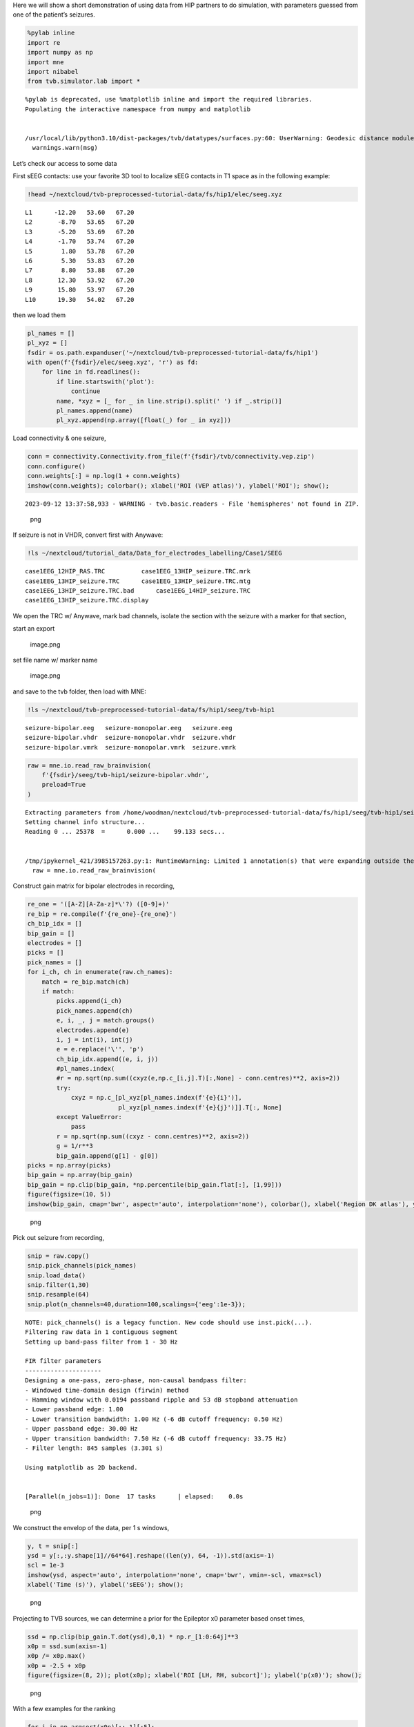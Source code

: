 Here we will show a short demonstration of using data from HIP
partners to do simulation, with parameters guessed from one of the
patient’s seizures.

.. code:: python

   %pylab inline
   import re
   import numpy as np
   import mne
   import nibabel
   from tvb.simulator.lab import *

::

   %pylab is deprecated, use %matplotlib inline and import the required libraries.
   Populating the interactive namespace from numpy and matplotlib


   /usr/local/lib/python3.10/dist-packages/tvb/datatypes/surfaces.py:60: UserWarning: Geodesic distance module is unavailable; some functionality for surfaces will be unavailable.
     warnings.warn(msg)

Let’s check our access to some data

First sEEG contacts: use your favorite 3D tool to localize sEEG contacts
in T1 space as in the following example:

.. code:: python

   !head ~/nextcloud/tvb-preprocessed-tutorial-data/fs/hip1/elec/seeg.xyz

::

   L1      -12.20   53.60   67.20
   L2       -8.70   53.65   67.20
   L3       -5.20   53.69   67.20
   L4       -1.70   53.74   67.20
   L5        1.80   53.78   67.20
   L6        5.30   53.83   67.20
   L7        8.80   53.88   67.20
   L8       12.30   53.92   67.20
   L9       15.80   53.97   67.20
   L10      19.30   54.02   67.20

then we load them

.. code:: python

   pl_names = []
   pl_xyz = []
   fsdir = os.path.expanduser('~/nextcloud/tvb-preprocessed-tutorial-data/fs/hip1')
   with open(f'{fsdir}/elec/seeg.xyz', 'r') as fd:
       for line in fd.readlines():
           if line.startswith('plot'):
               continue
           name, *xyz = [_ for _ in line.strip().split(' ') if _.strip()]
           pl_names.append(name)
           pl_xyz.append(np.array([float(_) for _ in xyz]))

Load connectivity & one seizure,

.. code:: python

   conn = connectivity.Connectivity.from_file(f'{fsdir}/tvb/connectivity.vep.zip')
   conn.configure()
   conn.weights[:] = np.log(1 + conn.weights)
   imshow(conn.weights); colorbar(); xlabel('ROI (VEP atlas)'), ylabel('ROI'); show();

::

   2023-09-12 13:37:58,933 - WARNING - tvb.basic.readers - File 'hemispheres' not found in ZIP.

.. figure:: art/APP_The_Virtual_Brain/simulation_files/simulation_8_1.png
   :alt: png

   png

If seizure is not in VHDR, convert first with Anywave:

.. code:: python

   !ls ~/nextcloud/tutorial_data/Data_for_electrodes_labelling/Case1/SEEG

::

   case1EEG_12HIP_RAS.TRC          case1EEG_13HIP_seizure.TRC.mrk
   case1EEG_13HIP_seizure.TRC      case1EEG_13HIP_seizure.TRC.mtg
   case1EEG_13HIP_seizure.TRC.bad      case1EEG_14HIP_seizure.TRC
   case1EEG_13HIP_seizure.TRC.display

We open the TRC w/ Anywave, mark bad channels, isolate the section with
the seizure with a marker for that section, |image.png|

start an export

.. figure:: art/APP_The_Virtual_Brain/simulation_files/aca046d5-e2db-412c-8a98-4e21d461718f.png
   :alt: image.png

   image.png

set file name w/ marker name

.. figure:: art/APP_The_Virtual_Brain/simulation_files/c5c8d755-dcf7-4f10-9efe-c2488f0a2877.png
   :alt: image.png

   image.png

and save to the tvb folder, then load with MNE:

.. code:: python

   !ls ~/nextcloud/tvb-preprocessed-tutorial-data/fs/hip1/seeg/tvb-hip1

::

   seizure-bipolar.eeg   seizure-monopolar.eeg   seizure.eeg
   seizure-bipolar.vhdr  seizure-monopolar.vhdr  seizure.vhdr
   seizure-bipolar.vmrk  seizure-monopolar.vmrk  seizure.vmrk

.. code:: python

   raw = mne.io.read_raw_brainvision(
       f'{fsdir}/seeg/tvb-hip1/seizure-bipolar.vhdr',
       preload=True
   )

::

   Extracting parameters from /home/woodman/nextcloud/tvb-preprocessed-tutorial-data/fs/hip1/seeg/tvb-hip1/seizure-bipolar.vhdr...
   Setting channel info structure...
   Reading 0 ... 25378  =      0.000 ...    99.133 secs...


   /tmp/ipykernel_421/3985157263.py:1: RuntimeWarning: Limited 1 annotation(s) that were expanding outside the data range.
     raw = mne.io.read_raw_brainvision(

Construct gain matrix for bipolar electrodes in recording,

.. code:: python

   re_one = '([A-Z][A-Za-z]*\'?) ([0-9]+)'
   re_bip = re.compile(f'{re_one}-{re_one}')
   ch_bip_idx = []
   bip_gain = []
   electrodes = []
   picks = []
   pick_names = []
   for i_ch, ch in enumerate(raw.ch_names):
       match = re_bip.match(ch)
       if match:
           picks.append(i_ch)
           pick_names.append(ch)
           e, i, _, j = match.groups()
           electrodes.append(e)
           i, j = int(i), int(j)
           e = e.replace('\'', 'p')
           ch_bip_idx.append((e, i, j))
           #pl_names.index(
           #r = np.sqrt(np.sum((cxyz(e,np.c_[i,j].T)[:,None] - conn.centres)**2, axis=2))
           try:
               cxyz = np.c_[pl_xyz[pl_names.index(f'{e}{i}')],
                            pl_xyz[pl_names.index(f'{e}{j}')]].T[:, None]
           except ValueError:
               pass
           r = np.sqrt(np.sum((cxyz - conn.centres)**2, axis=2))    
           g = 1/r**3
           bip_gain.append(g[1] - g[0])
   picks = np.array(picks)
   bip_gain = np.array(bip_gain)
   bip_gain = np.clip(bip_gain, *np.percentile(bip_gain.flat[:], [1,99]))
   figure(figsize=(10, 5))
   imshow(bip_gain, cmap='bwr', aspect='auto', interpolation='none'), colorbar(), xlabel('Region DK atlas'), ylabel('Sensor');

.. figure:: art/APP_The_Virtual_Brain/simulation_files/simulation_15_0.png
   :alt: png

   png

Pick out seizure from recording,

.. code:: python

   snip = raw.copy()
   snip.pick_channels(pick_names)
   snip.load_data()
   snip.filter(1,30)
   snip.resample(64)
   snip.plot(n_channels=40,duration=100,scalings={'eeg':1e-3});

::

   NOTE: pick_channels() is a legacy function. New code should use inst.pick(...).
   Filtering raw data in 1 contiguous segment
   Setting up band-pass filter from 1 - 30 Hz

   FIR filter parameters
   ---------------------
   Designing a one-pass, zero-phase, non-causal bandpass filter:
   - Windowed time-domain design (firwin) method
   - Hamming window with 0.0194 passband ripple and 53 dB stopband attenuation
   - Lower passband edge: 1.00
   - Lower transition bandwidth: 1.00 Hz (-6 dB cutoff frequency: 0.50 Hz)
   - Upper passband edge: 30.00 Hz
   - Upper transition bandwidth: 7.50 Hz (-6 dB cutoff frequency: 33.75 Hz)
   - Filter length: 845 samples (3.301 s)

   Using matplotlib as 2D backend.


   [Parallel(n_jobs=1)]: Done  17 tasks      | elapsed:    0.0s

.. figure:: art/APP_The_Virtual_Brain/simulation_files/simulation_17_2.png
   :alt: png

   png

We construct the envelop of the data, per 1 s windows,

.. code:: python

   y, t = snip[:]
   ysd = y[:,:y.shape[1]//64*64].reshape((len(y), 64, -1)).std(axis=-1)
   scl = 1e-3
   imshow(ysd, aspect='auto', interpolation='none', cmap='bwr', vmin=-scl, vmax=scl)
   xlabel('Time (s)'), ylabel('sEEG'); show();

.. figure:: art/APP_The_Virtual_Brain/simulation_files/simulation_19_0.png
   :alt: png

   png

Projecting to TVB sources, we can determine a prior for the Epileptor x0
parameter based onset times,

.. code:: python

   ssd = np.clip(bip_gain.T.dot(ysd),0,1) * np.r_[1:0:64j]**3
   x0p = ssd.sum(axis=-1)
   x0p /= x0p.max()
   x0p = -2.5 + x0p
   figure(figsize=(8, 2)); plot(x0p); xlabel('ROI [LH, RH, subcort]'); ylabel('p(x0)'); show();

.. figure:: art/APP_The_Virtual_Brain/simulation_files/simulation_21_0.png
   :alt: png

   png

With a few examples for the ranking

.. code:: python

   for i in np.argsort(x0p)[::-1][:5]:
       print(i, x0p[i], conn.region_labels[i])

::

   87 -1.5 Right-Inferior-frontal-sulcus
   99 -1.5861556255555924 Right-Precentral-sulcus-inferior-part
   86 -1.6136127237070008 Right-F3-pars-opercularis
   85 -1.8120990493471199 Right-F3-Pars-triangularis
   91 -1.9098045348007213 Right-SFS-rostral

Now construct a simulation,

.. code:: python

   epileptor = models.Epileptor(Ks=np.r_[-0.2], Kf=np.r_[0.1], r=np.r_[0.00015])
   epileptor.x0 = x0p
   nsig = np.r_[0., 0., 0., 0.0005, 0.0005, 0.]
   addnoise = noise.Additive(nsig=nsig, ntau=5.0)
   initial = np.r_[-1.9, -17., 3.1, -1., 0.04, -0.17]
   initial = np.zeros((100, 1, conn.number_of_regions, 1)) + initial[:, None, None]
   sim = simulator.Simulator(
       connectivity=conn,
       coupling=coupling.Difference(a=np.r_[0.03]),
       model=epileptor,
       integrator=integrators.HeunStochastic(dt=0.05,noise=addnoise),
       initial_conditions=initial,
   )
   sim.configure()

.. raw:: html

   <table>

.. raw:: html

   <thead>

.. raw:: html

   <h3>

Simulator

.. raw:: html

   </h3>

.. raw:: html

   </thead>

.. raw:: html

   <tbody>

.. raw:: html

   <tr>

.. raw:: html

   <td colspan="2">

.. raw:: html

   <p>

.. container:: document
   :name: 73fe0e30-5172-11ee-b38b-0242ac110002

   .. raw:: html

      <p>

   A Simulator assembles components required to perform simulations.

   .. raw:: html

      </p>

.. raw:: html

   <script>MathJax.Hub.Queue(["Typeset", MathJax.Hub, "73fe0e30-5172-11ee-b38b-0242ac110002"]);</script>

.. raw:: html

   </p>

.. raw:: html

   </td>

.. raw:: html

   </tr>

.. raw:: html

   <tr>

.. raw:: html

   <th>

.. raw:: html

   </th>

.. raw:: html

   <th style="text-align:left;width:80%">

value

.. raw:: html

   </th>

.. raw:: html

   </tr>

.. raw:: html

   <tr>

.. raw:: html

   <td>

Type

.. raw:: html

   </td>

.. raw:: html

   <td style="text-align:left;">

.. raw:: html

   <pre>Simulator</pre>

.. raw:: html

   </td>

.. raw:: html

   </tr>

.. raw:: html

   <tr>

.. raw:: html

   <td>

conduction_speed

.. raw:: html

   </td>

.. raw:: html

   <td style="text-align:left;">

.. raw:: html

   <pre>3.0</pre>

.. raw:: html

   </td>

.. raw:: html

   </tr>

.. raw:: html

   <tr>

.. raw:: html

   <td>

connectivity

.. raw:: html

   </td>

.. raw:: html

   <td style="text-align:left;">

.. raw:: html

   <pre>Connectivity gid: b7b9f755-2761-4bc2-8115-ae8b475c11d2</pre>

.. raw:: html

   </td>

.. raw:: html

   </tr>

.. raw:: html

   <tr>

.. raw:: html

   <td>

coupling

.. raw:: html

   </td>

.. raw:: html

   <td style="text-align:left;">

.. raw:: html

   <pre>Difference gid: ba86c269-6714-4fe3-a7ae-7cce73061bc1</pre>

.. raw:: html

   </td>

.. raw:: html

   </tr>

.. raw:: html

   <tr>

.. raw:: html

   <td>

gid

.. raw:: html

   </td>

.. raw:: html

   <td style="text-align:left;">

.. raw:: html

   <pre>UUID('93b83c19-43a9-4da0-8a05-2d11e0756aa4')</pre>

.. raw:: html

   </td>

.. raw:: html

   </tr>

.. raw:: html

   <tr>

.. raw:: html

   <td>

initial_conditions

.. raw:: html

   </td>

.. raw:: html

   <td style="text-align:left;">

.. raw:: html

   <pre> [min, median, max] = [-17, -0.585, 3.1] dtype = float64 shape = (100, 6, 162, 1)</pre>

.. raw:: html

   </td>

.. raw:: html

   </tr>

.. raw:: html

   <tr>

.. raw:: html

   <td>

integrator

.. raw:: html

   </td>

.. raw:: html

   <td style="text-align:left;">

.. raw:: html

   <pre>HeunStochastic gid: 17b17c7b-69ac-437e-81a1-18932deef33c</pre>

.. raw:: html

   </td>

.. raw:: html

   </tr>

.. raw:: html

   <tr>

.. raw:: html

   <td>

model

.. raw:: html

   </td>

.. raw:: html

   <td style="text-align:left;">

.. raw:: html

   <pre>Epileptor gid: a883a1cb-d9f6-4e64-93e2-42d1347b40ef</pre>

.. raw:: html

   </td>

.. raw:: html

   </tr>

.. raw:: html

   <tr>

.. raw:: html

   <td>

monitors

.. raw:: html

   </td>

.. raw:: html

   <td style="text-align:left;">

.. raw:: html

   <pre>('TemporalAverage',)</pre>

.. raw:: html

   </td>

.. raw:: html

   </tr>

.. raw:: html

   <tr>

.. raw:: html

   <td>

simulation_length

.. raw:: html

   </td>

.. raw:: html

   <td style="text-align:left;">

.. raw:: html

   <pre>1000.0</pre>

.. raw:: html

   </td>

.. raw:: html

   </tr>

.. raw:: html

   <tr>

.. raw:: html

   <td>

stimulus

.. raw:: html

   </td>

.. raw:: html

   <td style="text-align:left;">

.. raw:: html

   <pre>None</pre>

.. raw:: html

   </td>

.. raw:: html

   </tr>

.. raw:: html

   <tr>

.. raw:: html

   <td>

surface

.. raw:: html

   </td>

.. raw:: html

   <td style="text-align:left;">

.. raw:: html

   <pre>None</pre>

.. raw:: html

   </td>

.. raw:: html

   </tr>

.. raw:: html

   <tr>

.. raw:: html

   <td>

title

.. raw:: html

   </td>

.. raw:: html

   <td style="text-align:left;">

.. raw:: html

   <pre>Simulator gid: 93b83c19-43a9-4da0-8a05-2d11e0756aa4</pre>

.. raw:: html

   </td>

.. raw:: html

   </tr>

.. raw:: html

   </tbody>

.. raw:: html

   </table>

Run the simulation

.. code:: python

   (t,y), = sim.run(simulation_length=4000.0)
   y += randn(*y.shape)/10 # observation noise

Butterfly plot of source activity for seizure,

.. code:: python

   plot(t,y[:,0,:,0], 'k', alpha=0.4); show();

.. figure:: art/APP_The_Virtual_Brain/simulation_files/simulation_29_0.png
   :alt: png

   png

Projecting the source activity back to sources and creating an MNE Raw
object from that, for analysis

.. code:: python

   seeg = bip_gain.dot(y[:,0,:,0].T)
   seeg /= seeg.std()
   seeg *= snip[:][0].std()
   info = mne.create_info(pick_names, 1e3/(t[1] - t[0])/8, 'eeg')
   raw_sim = mne.io.RawArray(seeg, info)
   raw_sim.info['sfreq']

::

   Creating RawArray with float64 data, n_channels=59, n_times=4000
       Range : 0 ... 3999 =      0.000 ...    31.992 secs
   Ready.





   125.0

then filter and inspect seizure,

.. code:: python

   raw_sim.filter(1,50,n_jobs=4)
   raw_sim.plot(n_channels=40,duration=20,scalings={'eeg':2e-4});

::

   Filtering raw data in 1 contiguous segment
   Setting up band-pass filter from 1 - 50 Hz

   FIR filter parameters
   ---------------------
   Designing a one-pass, zero-phase, non-causal bandpass filter:
   - Windowed time-domain design (firwin) method
   - Hamming window with 0.0194 passband ripple and 53 dB stopband attenuation
   - Lower passband edge: 1.00
   - Lower transition bandwidth: 1.00 Hz (-6 dB cutoff frequency: 0.50 Hz)
   - Upper passband edge: 50.00 Hz
   - Upper transition bandwidth: 12.50 Hz (-6 dB cutoff frequency: 56.25 Hz)
   - Filter length: 413 samples (3.304 s)



   [Parallel(n_jobs=4)]: Using backend LokyBackend with 4 concurrent workers.
   [Parallel(n_jobs=4)]: Done  14 tasks      | elapsed:    0.8s
   [Parallel(n_jobs=4)]: Done  59 out of  59 | elapsed:    0.8s finished

.. figure:: art/APP_The_Virtual_Brain/simulation_files/simulation_33_2.png
   :alt: png

   png

This shows that we can quickly reproduce a seizure similar the patient’s
with a TVB model, with an seizure onset heuristic. For a more precise
match, the ``x0`` parameter of the model requires some tuning. This can
be done by hand or automatically, via Bayesian inference, which will be
the subject of another workflow example.

.. code:: python

.. |image.png| image:: simulation_files/25918a70-0c87-470c-8c56-371dc53b75a9.png
